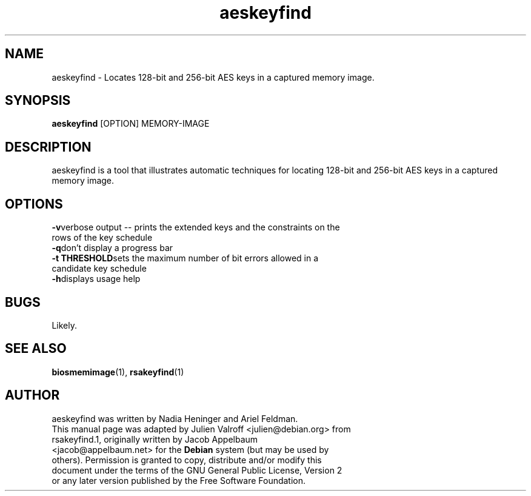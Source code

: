 .TH "aeskeyfind" "1" "07-23-2011" "User Commands" "User Commands"
.SH "NAME"
aeskeyfind \- Locates 128-bit and 256-bit AES keys in a captured memory image.
.SH SYNOPSIS
.B aeskeyfind
[OPTION] MEMORY-IMAGE
.SH DESCRIPTION
aeskeyfind is a tool that illustrates automatic techniques for locating 128-bit and 256-bit AES keys in a captured memory image.
.SH OPTIONS
.LP
.ne 3
.TP
.BI -v\c
verbose output -- prints the extended keys and the constraints on the rows of the key schedule
.ne 3
.TP
.BI -q\c
don't display a progress bar
.ne 3
.TP
.BI -t\ THRESHOLD\c
sets the maximum number of bit errors allowed in a candidate key schedule
.ne 3
.TP
.BI -h\c
displays usage help
.SH BUGS
Likely.
.SH "SEE ALSO"
\fBbiosmemimage\fR(1),
\fBrsakeyfind\fR(1)
.SH AUTHOR
.TP
aeskeyfind was written by Nadia Heninger and Ariel Feldman.
.TP
This manual page was adapted by Julien Valroff <julien@debian.org> from rsakeyfind.1, originally written by Jacob Appelbaum <jacob@appelbaum.net> for the \fBDebian\fP system (but may be used by others).  Permission is granted to copy, distribute and/or modify this document under the terms of the GNU General Public License, Version 2 or any later version published by the Free Software Foundation.
